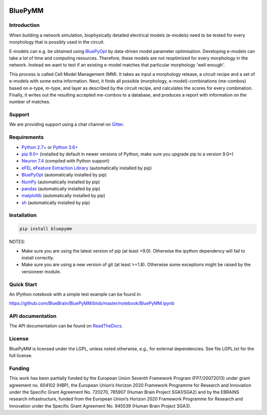 |banner|

|release| |docs| |license| |build| |coverage| |gitter|

BluePyMM
========

Introduction
------------


When building a network simulation, biophysically detailed electrical models (e-models) need to be tested for every morphology that is possibly used in the circuit.

E-models can e.g. be obtained using `BluePyOpt <https://github.com/BlueBrain/BluePyOpt>`_ by data-driven model parameter optimisation.
Developing e-models can take a lot of time and computing resources. Therefore, these models are not reoptimized for every morphology in the network.
Instead we want to test if an existing e-model matches that particular morphology 'well enough'.

This process is called Cell Model Management (MM). It takes as input a morphology release, a circuit recipe and a set of e-models with some extra information.
Next, it finds all possible (morphology, e-model)-combinations (me-combos) based on e-type, m-type, and layer as described by the circuit recipe, and calculates the scores for every combination.
Finally, it writes out the resulting accepted me-combos to a database, and produces a report with information on the number of matches.



Support
-------

We are providing support using a chat channel on `Gitter <https://gitter.im/BlueBrain/BluePyMM>`_.

Requirements
------------

* `Python 2.7+ <https://www.python.org/download/releases/2.7/>`_ or `Python 3.6+ <https://www.python.org/downloads/release/python-360/>`_
* `pip 9.0+ <https://pip.pypa.io>`_ (installed by default in newer versions of Python, make sure you upgrade pip to a version 9.0+)
* `Neuron 7.4 <http://neuron.yale.edu/>`_ (compiled with Python support)
* `eFEL eFeature Extraction Library <https://github.com/BlueBrain/eFEL>`_ (automatically installed by pip)
* `BluePyOpt <https://github.com/BlueBrain/BluePyOpt>`_ (automatically installed by pip)
* `NumPy <http://www.numpy.org>`_ (automatically installed by pip)
* `pandas <http://pandas.pydata.org/>`_ (automatically installed by pip)
* `matplotlib <https://matplotlib.org/>`_ (automatically installed by pip)
* `sh <https://pypi.python.org/pypi/sh>`_ (automatically installed by pip)

Installation
------------


.. code-block:: bash

    pip install bluepymm

NOTES: 

* Make sure you are using the latest version of pip (at least >9.0). Otherwise the ipython dependency will fail to install correctly.
* Make sure you are using a new version of git (at least >=1.8). Otherwise some exceptions might be raised by the versioneer module.

Quick Start
-----------

An IPython notebook with a simple test example can be found in:

https://github.com/BlueBrain/BluePyMM/blob/master/notebook/BluePyMM.ipynb

API documentation
-----------------
The API documentation can be found on `ReadTheDocs <http://bluepymm.readthedocs.io/en/latest/>`_.

License
-------

BluePyMM is licensed under the LGPL, unless noted otherwise, e.g., for external 
dependencies. See file LGPL.txt for the full license.

Funding
-------
This work has been partially funded by the European Union Seventh Framework Program (FP7/2007­2013) under grant agreement no. 604102 (HBP), the European Union’s Horizon 2020 Framework Programme for Research and Innovation under the Specific Grant Agreement No. 720270, 785907 (Human Brain Project SGA1/SGA2) and by the EBRAINS research infrastructure, funded from the European Union’s Horizon 2020 Framework Programme for Research and Innovation under the Specific Grant Agreement No. 945539 (Human Brain Project SGA3).




.. |release| image:: https://img.shields.io/pypi/v/bluepymm.svg
              :target: https://pypi.org/project/bluepymm/

.. |build| image:: https://travis-ci.com/BlueBrain/BluePyMM.svg?branch=master
              :target: https://travis-ci.com/BlueBrain/BluePyMM

.. |license| image:: https://img.shields.io/pypi/l/bluepymm
                :target: https://github.com/BlueBrain/BluePyMM/blob/master/COPYING.LESSER

.. |docs| image:: https://readthedocs.org/projects/bluepymm/badge/?version=latest
             :target: https://bluepymm.readthedocs.io/en/latest/?badge=latest
             :alt: Documentation Status

.. |coverage| image:: https://codecov.io/github/BlueBrain/BluePyMM/coverage.svg?branch=master
              :target: https://codecov.io/gh/BlueBrain/bluepymm

.. |gitter| image:: https://badges.gitter.im/Join%20Chat.svg
            :target: https://gitter.im/bluebrain/bluepymm

..
    The following image must also be defined in the index.rst file for unknown reasons.
    The phrase ".. substitutions" must not be removed. Function: unknown

.. substitutions
.. |banner| image:: docs/source/logo/BluePyMMBanner.png
